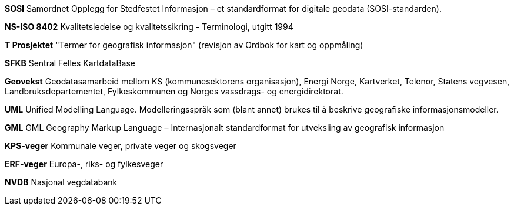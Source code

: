 


**SOSI**	Samordnet Opplegg for Stedfestet Informasjon – et standardformat for digitale geodata (SOSI-standarden). 

**NS-ISO 8402** 	Kvalitetsledelse og kvalitetssikring - Terminologi, utgitt 1994 

**T 	Prosjektet** "Termer for geografisk informasjon" (revisjon av Ordbok for kart og oppmåling) 

**SFKB**			Sentral Felles KartdataBase
 
**Geovekst** 	Geodatasamarbeid mellom KS (kommunesektorens organisasjon), Energi Norge, Kartverket, Telenor, Statens vegvesen, Landbruksdepartementet, Fylkeskommunen og Norges vassdrags- og energidirektorat. 

**UML** 	Unified Modelling Language. Modelleringsspråk som (blant annet) brukes til å beskrive geografiske informasjonsmodeller.

**GML** 	GML Geography Markup Language – Internasjonalt standardformat for utveksling av geografisk informasjon 

**KPS-veger** 		Kommunale veger, private veger og skogsveger

**ERF-veger**		Europa-, riks- og fylkesveger

**NVDB** 	Nasjonal vegdatabank 

